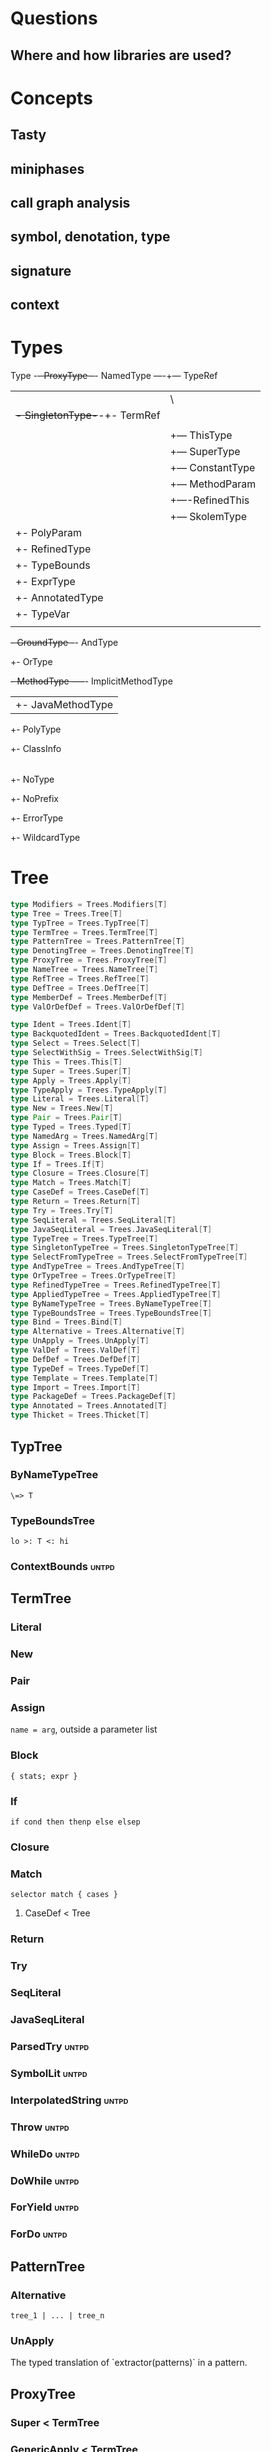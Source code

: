 #+STARTUP: indent

* Questions
** Where and how libraries are used?
* Concepts
** Tasty
** miniphases
** call graph analysis
** symbol, denotation, type
** signature
** context

* Types
Type -+- ProxyType --+- NamedType ----+--- TypeRef
      |              |                 \
      |              +- SingletonType-+-+- TermRef
      |              |                |
      |              |                +--- ThisType
      |              |                +--- SuperType
      |              |                +--- ConstantType
      |              |                +--- MethodParam
      |              |                +----RefinedThis
      |              |                +--- SkolemType
      |              +- PolyParam
      |              +- RefinedType
      |              +- TypeBounds
      |              +- ExprType
      |              +- AnnotatedType
      |              +- TypeVar
      |
      +- GroundType -+- AndType
                     +- OrType
                     +- MethodType -----+- ImplicitMethodType
                     |                  +- JavaMethodType
                     +- PolyType
                     +- ClassInfo
                     |
                     +- NoType
                     +- NoPrefix
                     +- ErrorType
                     +- WildcardType
* Tree
#+BEGIN_SRC Scala
type Modifiers = Trees.Modifiers[T]
type Tree = Trees.Tree[T]
type TypTree = Trees.TypTree[T]
type TermTree = Trees.TermTree[T]
type PatternTree = Trees.PatternTree[T]
type DenotingTree = Trees.DenotingTree[T]
type ProxyTree = Trees.ProxyTree[T]
type NameTree = Trees.NameTree[T]
type RefTree = Trees.RefTree[T]
type DefTree = Trees.DefTree[T]
type MemberDef = Trees.MemberDef[T]
type ValOrDefDef = Trees.ValOrDefDef[T]

type Ident = Trees.Ident[T]
type BackquotedIdent = Trees.BackquotedIdent[T]
type Select = Trees.Select[T]
type SelectWithSig = Trees.SelectWithSig[T]
type This = Trees.This[T]
type Super = Trees.Super[T]
type Apply = Trees.Apply[T]
type TypeApply = Trees.TypeApply[T]
type Literal = Trees.Literal[T]
type New = Trees.New[T]
type Pair = Trees.Pair[T]
type Typed = Trees.Typed[T]
type NamedArg = Trees.NamedArg[T]
type Assign = Trees.Assign[T]
type Block = Trees.Block[T]
type If = Trees.If[T]
type Closure = Trees.Closure[T]
type Match = Trees.Match[T]
type CaseDef = Trees.CaseDef[T]
type Return = Trees.Return[T]
type Try = Trees.Try[T]
type SeqLiteral = Trees.SeqLiteral[T]
type JavaSeqLiteral = Trees.JavaSeqLiteral[T]
type TypeTree = Trees.TypeTree[T]
type SingletonTypeTree = Trees.SingletonTypeTree[T]
type SelectFromTypeTree = Trees.SelectFromTypeTree[T]
type AndTypeTree = Trees.AndTypeTree[T]
type OrTypeTree = Trees.OrTypeTree[T]
type RefinedTypeTree = Trees.RefinedTypeTree[T]
type AppliedTypeTree = Trees.AppliedTypeTree[T]
type ByNameTypeTree = Trees.ByNameTypeTree[T]
type TypeBoundsTree = Trees.TypeBoundsTree[T]
type Bind = Trees.Bind[T]
type Alternative = Trees.Alternative[T]
type UnApply = Trees.UnApply[T]
type ValDef = Trees.ValDef[T]
type DefDef = Trees.DefDef[T]
type TypeDef = Trees.TypeDef[T]
type Template = Trees.Template[T]
type Import = Trees.Import[T]
type PackageDef = Trees.PackageDef[T]
type Annotated = Trees.Annotated[T]
type Thicket = Trees.Thicket[T]
#+END_SRC
** TypTree
*** ByNameTypeTree
=\=> T=
*** TypeBoundsTree
=lo >: T <: hi=
*** ContextBounds                                                     :untpd:
** TermTree
*** Literal
*** New
*** Pair
*** Assign
=name = arg=, outside a parameter list
*** Block
={ stats; expr }=
*** If
=if cond then thenp else elsep=
*** Closure
*** Match
=selector match { cases }=
**** CaseDef < Tree
*** Return
*** Try
*** SeqLiteral
*** JavaSeqLiteral
*** ParsedTry                                                         :untpd:
*** SymbolLit                                                         :untpd:
*** InterpolatedString                                                :untpd:
*** Throw                                                             :untpd:
*** WhileDo                                                           :untpd:
*** DoWhile                                                           :untpd:
*** ForYield                                                          :untpd:
*** ForDo                                                             :untpd:
** PatternTree
*** Alternative
=tree_1 | ... | tree_n=
*** UnApply
The typed translation of `extractor(patterns)` in a pattern.
** ProxyTree
*** Super < TermTree
*** GenericApply < TermTree
**** Apply
**** TypeApply
*** Typed < TermTree
*** RefinedTypeTree < TypTree
=tpt { refinements }=
*** AppliedTypeTree < TypTree
=tpt[args]=
*** PackageDef
=package pid { stats }=
*** Annotated
=arg @annot=
*** TypedSplice                                                       :untpd:
*** Parens                                                            :untpd:
** DenotingTree
*** NameTree
**** RefTree
***** Ident
****** BackquotedIdent
***** Select
****** SelectWithSig
***** SelectFromTypeTree
=qualifier # name=
***** AndTypeTree
=left & right=
***** OrTypeTree
=left | right=
**** Bind < DefTree PatternTree
=name @ body=
*** This < TermTree
*** DefTree
**** MemberDef < NameTree
***** ValOrDefDef < WithLazyField
****** ValDef
=tpt = rhs=
******* EmptyValDef
****** DefDef
=mods def name[tparams](vparams_1)...(vparams_n): tpt = rhs=
***** TypeDef
****** PolyTypeDef                                                    :untpd:
****** DerivedTypeTree                                                :untpd:
***** ModuleDef                                                       :untpd:
**** Template < WithLazyField
=extends parents { self => body }=
**** PatDef                                                           :untpd:
*** TypeTree < TypTree
A type tree that represents an existing or inferred type
*** SingletonTypeTree
=ref.type=
*** Import
=import expr.selectors=
** NamedArg
=name = arg=, in a parameter list
** WithoutTypeOrPos
** Thicket
** OpTree                                                             :untpd:
*** InfixOp                                                           :untpd:
*** PostfixOp                                                         :untpd:
*** PrefixOp                                                          :untpd:
** Function                                                           :untpd:
** Tuple                                                              :untpd:
** GenFrom                                                            :untpd:
** GenAlias                                                           :untpd:
* Phases
Defined in =Compiler=.

#+BEGIN_SRC Scala
  def phases: List[List[Phase]] =
    List(
      List(new FrontEnd),
      List(new PostTyper),
      List(new Pickler),
      List(new FirstTransform,
           new CheckReentrant),
      List(new RefChecks,
           new ElimRepeated,
           new NormalizeFlags,
           new ExtensionMethods,
           new ExpandSAMs,
           new TailRec,
           new LiftTry,
           new ClassOf),
      List(new PatternMatcher,
           new ExplicitOuter,
           new ExplicitSelf,
           new CrossCastAnd,
           new Splitter),
      List(new VCInlineMethods,
           new SeqLiterals,
           new InterceptedMethods,
           new Getters,
           new ElimByName,
           new AugmentScala2Traits,
           new ResolveSuper),
      List(new Erasure),
      List(new ElimErasedValueType,
           new VCElideAllocations,
           new Mixin,
           new LazyVals,
           new Memoize,
           new LinkScala2ImplClasses,
           new NonLocalReturns,
           new CapturedVars, // capturedVars has a transformUnit: no phases should introduce local mutable vars here
           new Constructors, // constructors changes decls in transformTemplate, no InfoTransformers should be added after it
           new FunctionalInterfaces,
           new GetClass),   // getClass transformation should be applied to specialized methods
      List(new LambdaLift,   // in this mini-phase block scopes are incorrect. No phases that rely on scopes should be here
           new ElimStaticThis,
           new Flatten,
           // new DropEmptyCompanions,
           new RestoreScopes),
      List(new ExpandPrivate,
           new CollectEntryPoints,
           new LabelDefs),
      List(new GenBCode)
    )
#+END_SRC

** FrontEnd                                                       :important:
1. parse          :: parse code
2. enterSyms      :: index sysmbols
3. typeCheck      :: type checking, desugaring
** PostTyper
A macro transform that runs immediately after typer and that performs
the following functions:

1. Add super accessors and protected accessors (@see SuperAccessors)
2. Convert parameter fields that have the same name as a corresponding
   public parameter field in a superclass to a forwarder to the
   superclass field (corresponding = super class field is initialized
   with subclass field) (@see ForwardParamAccessors)
3. Add synthetic methods (@see SyntheticMethods)
4. Check that `New` nodes can be instantiated, and that annotations are valid
5. Convert all trees representing types to TypeTrees.
6. Check the bounds of AppliedTypeTrees
7. Insert `.package` for selections of package object members
8. Replaces self references by name with =this=

The reason for making this a macro transform is that some functions
(in particular super and protected accessors and instantiation checks)
are naturally top-down and don't lend themselves to the bottom-up
approach of a mini phase. The other two functions (forwarding param
accessors and synthetic methods) only apply to templates and fit
mini-phase or subfunction of a macro phase equally well. But taken by
themselves they do not warrant their own group of miniphases before
pickling.
** Pickler
Serialize symbol tables
** +
*** FirstTransform
1. ensures there are companion objects for all classes except module classes
2. eliminates some kinds of trees: Imports, NamedArgs
3. stubs out native methods
*** CheckReentrant
A no-op transform that checks whether the compiled sources are re-entrant.
** +
*** RefChecks
1. overrides and inheritance checks
2. warns about references to symbols labeled deprecated or migration
3. constant propagation for =if=
*** ElimRepeated
Removes repeated parameters (T*) from all types, replacing them with Seq types.
*** NormalizeFlags
1. Widens all private[this] and protected[this] qualifiers to just
   private/protected
2. Sets PureInterface flag for traits that only have pure interface
   members and that do not have initialization code. A pure interface
   member is either an abstract or alias type definition or a deferred
   val or def.
*** ExtensionMethods
Creates extension methods for all methods in a value class, except
parameter or super accessors, or constructors.
*** ExpandSAMs
Expand SAM closures that cannot be represented by the JVM as lambdas
to anonymous classes.

SAM Type: single abstract method types

A type is a *SAM type* if it is a reference to a class or trait, which

- has a single abstract method with a method type (ExprType and
  PolyType not allowed!)
- can be instantiated without arguments or with just () as argument.

*** TailRec
Tail call elimination
*** LiftTry
Lifts try's that might be executed on non-empty expression stacks to
their own methods. I.e.

    try body catch handler

is lifted to

    { def liftedTree$n() = try body catch handler; liftedTree$n() }

*** ClassOf
Rewrite `classOf` calls as follow:

- For every primitive class C whose boxed class is called B:

  classOf[C]    -> B.TYPE

- For every non-primitive class D:

  classOf[D]    -> Literal(Constant(erasure(D)))
** +
*** PatternMatcher
Eliminates patterns.
*** ExplicitOuter
Adds outer accessors to classes and traits that need them.
*** ExplicitSelf
Transforms references of the form

    C.this.m

where `C` is a class with explicit self type and `C` is not a subclass
of the owner of `m` to

   C.this.asInstanceOf[S].m

where `S` is the self type of `C`.

*** CrossCastAnd
Makes sure that all private member selections from AndTypes are
performed from the first component of AndType.

*** Splitter
Makes sure every identifier and select node carries a symbol. To do
this, certain qualifiers with a union type have to be "splitted" with
a type test.

For now, only self references are treated.

If we select a name, make sure the node has a symbol. If necessary,
split the qualifier with type tests.  Example: Assume:

    class A { def f(x: S): T }
    class B { def f(x: S): T }
    def p(): A | B

Then =p().f(a)= translates to

    val ev$1 = p()
    if (ev$1.isInstanceOf[A]) ev$1.asInstanceOf[A].f(a)
    else ev$1.asInstanceOf[B].f(a)

** +
*** VCInlineMethods
Inlines calls to methods of value classes.
*** SeqLiterals
Eliminates SeqLiteral's, transforming =SeqLiteral(elems)= to an
operation equivalent to

    JavaSeqLiteral(elems).toSeq

Instead of =toSeq=, which takes an implicit, the appropriate
"wrapArray" method is called directly. The reason for this step is
that JavaSeqLiterals, being arrays keep a precise type after erasure,
whereas SeqLiterals only get the erased type =Seq=.

*** InterceptedMethods
Replace member references as follows:

- `x != y` for != in class Any becomes `!(x == y)` with == in class Any.
- `x.##` for ## in NullClass becomes `0`
- `x.##` for ## in Any becomes calls to ScalaRunTime.hash, using the
  most precise overload available
- `x.getClass` for getClass in primitives becomes `x.getClass` with
  getClass in class Object.

*** Getters
Performs the following rewritings for fields of a class:

  <mods> val x: T = e
    -->  <mods> <stable> <accessor> def x: T = e
  <mods> var x: T = e
    -->  <mods> <accessor> def x: T = e

  <mods> val x: T
    -->  <mods> <stable> <accessor> def x: T

  <mods> lazy val x: T = e
    -->  <mods> <accessor> lazy def x: T =e

  <mods> var x: T
    -->  <mods> <accessor> def x: T

  <mods> non-static <module> val x$ = e
    -->  <mods> <module> <accessor> def x$ = e

Omitted from the rewritings are

 - private[this] fields in classes (excluding traits, value classes)
 - fields generated for static modules (TODO: needed?)
 - parameters, static fields, and fields coming from Java

Furthermore, assignments to mutable vars are replaced by setter calls

   p.x = e
    -->  p.x_=(e)

No fields are generated yet. This is done later in phase Memoize.

*** ElimByName
This phase eliminates ExprTypes `=> T` as types of function
parameters, and replaces them by nullary function types. More
precisely:

For the types of parameter symbols:

    => T        ==>    () => T

Note that `=> T` types are not eliminated in MethodTypes. This is done
later at erasure.  Terms are rewritten as follows:

    x           ==>    x.apply()   if x is a parameter that had type => T

Arguments to call-by-name parameters are translated as follows. First,
the argument is rewritten by the rules:

1. if e.apply() is an argument to a call-by-name parameter

    e.apply()   ==>    e

2.  if other expr is an argument to a call-by-name parameter

    expr        ==>    () => expr

This makes the argument compatible with a parameter type of () => T,
which will be the formal parameter type at erasure. But to be
-Ycheckable until then, any argument ARG rewritten by the rules above
is again wrapped in an application DummyApply(ARG) where

   DummyApply: [T](() => T): T

is a synthetic method defined in Definitions. Erasure will later strip
these DummyApply wrappers.

Note: This scheme to have inconsistent types between method types
(whose formal types are still ExprTypes and parameter valdefs (which
are now FunctionTypes) is not pretty. There are two other options
which have been abandoned or not yet pursued.

Option 1: Transform => T to () => T also in method and function
types. The problem with this is that is that it requires to look at
every type, and this forces too much, causing Cyclic Reference
errors. Abandoned for this reason.

Option 2: Merge ElimByName with erasure, or have it run immediately
before. This has not been tried yet.

*** AugmentScala2Traits
Augments Scala2 traits with implementation classes and with additional
members needed for mixin composition.

These symbols would have been added between Unpickling and Mixin in
the Scala2 pipeline. Specifcally, it adds

- an implementation class which defines a trait constructor and trait
  method implementations
- trait setters for vals defined in traits

Furthermore, it expands the names of all private getters and setters
as well as super accessors in the trait and makes them not-private.

*** ResolveSuper
Adds super accessors and method overrides where linearization differs
from Java's rule for default methods in interfaces. In particular:

    For every trait M directly implemented by the class (see
    SymUtils.mixin), in reverse linearization order, add the
    following definitions to C:

      3.1 (done in `superAccessors`) For every superAccessor
          `<mods> def super$f[Ts](ps1)...(psN): U` in M:

            <mods> def super$f[Ts](ps1)...(psN): U = super[S].f[Ts](ps1)...(psN)

          where `S` is the superclass of `M` in the linearization of `C`.

      3.2 (done in `methodOverrides`) For every method
          `<mods> def f[Ts](ps1)...(psN): U` in M` that needs to be disambiguated:

            <mods> def f[Ts](ps1)...(psN): U = super[M].f[Ts](ps1)...(psN)

    A method in M needs to be disambiguated if it is concrete, not overridden in C,
    and if it overrides another concrete method.

This is the first part of what was the mixin phase. It is complemented
by Mixin, which runs after erasure.

** Erasure                                                        :important:
Erases parameteric types
** +
*** ElimErasedValueType
Erases ErasedValueType to their underlying type.  It also removes the
synthetic cast methods u2evt$ and evt2u$ which are no longer needed
afterwards.

*** VCElideAllocations
This phase elides unnecessary value class allocations

For a value class V defined as:

  class V(val underlying: U) extends AnyVal

we avoid unnecessary allocations:

   new V(u1) == new V(u2) => u1 == u2
  (new V(u)).underlying() => u

*** Mixin
This phase performs the following transformations:

1. (done in `traitDefs` and `transformSym`) Map every concrete trait getter

       <mods> def x(): T = expr

   to the pair of definitions:

       <mods> def x(): T
       protected def initial$x(): T = { stats; expr }

   where `stats` comprises all statements between either the start of
   the trait or the previous field definition which are not
   definitions (i.e. are executed for their side effects).

2. (done in `traitDefs`) Make every concrete trait setter

       <mods> def x_=(y: T) = ()

   deferred by mapping it to

       <mods> def x_=(y: T)

3. For a non-trait class C:

     For every trait M directly implemented by the class (see SymUtils.mixin), in
     reverse linearization order, add the following definitions to C:

       3.1 (done in `traitInits`) For every parameter accessor `<mods> def x(): T` in M,
           in order of textual occurrence, add

            <mods> def x() = e

           where `e` is the constructor argument in C that corresponds to `x`. Issue
           an error if no such argument exists.

       3.2 (done in `traitInits`) For every concrete trait getter `<mods> def x(): T` in M
           which is not a parameter accessor, in order of textual occurrence, produce the following:

           3.2.1 If `x` is also a member of `C`, and M is a Dotty trait:

             <mods> def x(): T = super[M].initial$x()

           3.2.2 If `x` is also a member of `C`, and M is a Scala 2.x trait:

             <mods> def x(): T = _

           3.2.3 If `x` is not a member of `C`, and M is a Dotty trait:

             super[M].initial$x()

           3.2.4 If `x` is not a member of `C`, and M is a Scala2.x trait, nothing gets added.

       3.3 (done in `superCallOpt`) The call:

             super[M].<init>

       3.4 (done in `setters`) For every concrete setter `<mods> def x_=(y: T)` in M:

             <mods> def x_=(y: T) = ()

4. (done in `transformTemplate` and `transformSym`) Drop all
   parameters from trait constructors.

5. (done in `transformSym`) Drop ParamAccessor flag from all parameter
   accessors in traits.

Conceptually, this is the second half of the previous mixin phase. It
needs to run after erasure because it copies references to possibly
private inner classes and objects into enclosing classes where they
are not visible. This can only be done if all references are symbolic.

*** TODO LazyVals
Transform lazy vals
*** Memoize
Provides the implementations of all getters and setters, introducing
fields to hold the value accessed by them.

TODO: Make LazyVals a part of this phase?

  <accessor> <stable> <mods> def x(): T = e
    -->  private val x: T = e
         <accessor> <stable> <mods> def x(): T = x

  <accessor> <mods> def x(): T = e
    -->  private var x: T = e
         <accessor> <mods> def x(): T = x

  <accessor> <mods> def x_=(y: T): Unit = ()
    --> <accessor> <mods> def x_=(y: T): Unit = x = y

*** LinkScala2ImplClasses
Rewrites calls

  super[M].f(args)

where M is a Scala2 trait implemented by the current class to

  M$class.f(this, args)

provided the implementation class M$class defines a corresponding
function `f`.

*** NonLocalReturns
Implements non-local returns using NonLocalReturnControl exceptions.
*** TODO CapturedVars
*** Constructors
- moves initializers from body to constructor.
- makes all supercalls explicit
- also moves private fields that are accessed only from constructor
  into the constructor if possible.
*** FunctionalInterfaces
Rewires closures to implement more specific types of Functions.
*** GetClass
Rewrite `getClass` calls as follow:

- For every instance of primitive class C whose boxed class is called B:

     instanceC.getClass    -> B.TYPE

- For every instance of non-primitive class D:

     instanceD.getClass    -> instanceD.getClass
** +
*** LambdaLift                                                    :important:
Lifts lambdas to top level
*** ElimStaticThis
Replace `This` references to module classes in static methods by
global identifiers to the corresponding modules.
*** Flatten
Lifts nested classes to toplevel
*** RestoreScopes
The preceding lambda lift and flatten phases move symbols to different
scopes and rename them. This miniphase cleans up afterwards and makes
sure that all class scopes contain the symbols defined in them.

** +
*** ExpandPrivate
Make private term members that are accessed from another class
non-private by resetting the Private flag and expanding their name.

Also, make non-private any private parameter forwarders that forward
to an inherited public or protected parameter accessor with the same
name as the forwarder.  This is necessary since private methods are
not allowed to have the same name as inherited public ones.

See discussion in https://github.com/lampepfl/dotty/pull/784
and https://github.com/lampepfl/dotty/issues/783

*** CollectEntryPoints
Collect entry points, used for backend code generration
*** LabelDefs
Verifies that each Label DefDef has only a single address to jump back
and reorders them such that they are not nested and this address is a
fall-through address for JVM.

e.g. following code

    <label> def foo(i: Int) = {
      <label> def bar = 0
      <label> def dough(i: Int) = if (i == 0) bar else foo(i-1)
      dough(i)
      }

    foo(100)

will get rewritten to
                                                 \
    <label> def foo(i: Int) = dough(i)
    <label> def dough(i: Int) = if (i == 0) bar else foo(i-1)
    <label> def bar = 2
      foo(100)

Proposed way to generate this pattern in backend is:

     foo(100)
     <jump foo>
     <label> def foo(i: Int) = dough(i)
     // <jump a>                           // unreachable
     <label> def dough(i: Int) = if (i == 0) bar else foo(i-1)
     // <jump a>                           // unreachable
     <label> def bar = 2
     // <jump a>                           // unreachable
     <asm point a>

Unreachable jumps will be eliminated by local dead code analysis.
After JVM is smart enough to remove next-line jumps

Note that Label DefDefs can be only nested in Block, otherwise no one
would be able to call them Other DefDefs are eliminated

** GenBCode
Generates the code
* src
** dotty
*** TODO annotation.internal
*** TODO runtime
*** tools
**** TODO backend.jvm
**** dotc
***** ast
Tree definitions and desugaring
****** desugar
****** Positioned
****** tpd
typed tree
****** TreeInfo
****** Trees
****** untpd
untyped tree
***** config
Configuration settings of compilation
***** core
****** classfile
java classfile manipulation
****** tasty
tasty format manipulation
****** Annotations
modelling of annotations
****** CheckRealizable
Check realizability of types, used in typer.Checking
****** Constants
value tags definition
****** Constraint
base class for representing constraints in local type inference
****** ConstraintHandling
Methods for adding constraints and solving them.

What goes into a Constraint as opposed to a ConstrainHandler?

Constraint code is purely functional: Operations get constraints and
produce new ones.  Constraint code does not have access to a
type-comparer. Anything regarding lubs and glbs has to be done
elsewhere.

By comparison: Constraint handlers are parts of type comparers and can
use their functionality.  Constraint handlers update the current
constraint as a side effect.
****** Contexts
A context is passed basically everywhere in dotc. This is convenient
but carries the risk of captured contexts in objects that turn into
space leaks. To combat this risk, here are some conventions to follow:

- Never let an implicit context be an argument of a class whose
  instances live longer than the context.

- Classes that need contexts for their initialization take an explicit
  parameter named `initctx`. They pass initctx to all positions where
  it is needed (and these positions should all be part of the
  intialization sequence of the class).

- Classes that need contexts that survive initialization are instead
  passed a "condensed context", typically named `cctx` (or they create
  one). Condensed contexts just add some basic information to the
  context base without the risk of capturing complete trees.

- To make sure these rules are kept, it would be good to do a sanity
  check using bytecode inspection with javap or scalap: Keep track of
  all class fields of type context; allow them only in whitelisted
  classes (which should be short-lived).

****** Decorators
provides useful implicit decorators for types defined elsewhere

****** Definitions
defines symbols and types of standard definitions

****** Denotations
Denotations represent the meaning of symbols and named types.  The
following diagram shows how the principal types of denotations and
their denoting entities relate to each other. Lines ending in a
down-arrow `v` are member methods. The two methods shown in the
diagram are "symbol" and "deref". Both methods are parameterized by
the current context, and are effectively indexed by current period.

Lines ending in a horizontal line mean subtying (right is a subtype of left).

NamedType------TermRefWithSignature
  |                    |                     Symbol---------ClassSymbol
  |                    |                       |                |
  | denot              | denot                 | denot          | denot
  v                    v                       v                v
Denotation-+-----SingleDenotation-+------SymDenotation-+----ClassDenotation
           |                      |
           +-----MultiDenotation  |
                                  |
                                  +--UniqueRefDenotation
                                  +--JointRefDenotation

Here's a short summary of the classes in this diagram.

NamedType                A type consisting of a prefix type and a name, with fields
                            prefix: Type
                            name: Name
                         It has two subtypes: TermRef and TypeRef
TermRefWithSignature     A TermRef that has in addition a signature to select an overloaded variant, with new field
                            sig: Signature
Symbol                   A label for a definition or declaration in one compiler run
ClassSymbol              A symbol representing a class
Denotation               The meaning of a named type or symbol during a period
MultiDenotation          A denotation representing several overloaded members
SingleDenotation         A denotation representing a non-overloaded member or definition, with main fields
                            symbol: Symbol
                            info: Type
UniqueRefDenotation      A denotation referring to a single definition with some member type
JointRefDenotation       A denotation referring to a member that could resolve to several definitions
SymDenotation            A denotation representing a single definition with its original type, with main fields
                            name: Name
                            owner: Symbol
                            flags: Flags
                            privateWithin: Symbol
                            annotations: List[Annotation]
ClassDenotation          A denotation representing a single class definition.

****** DenotTransformers
defines following traits for denotation transformation
- DenotTransformer < Phase
  - InfoTransformer
  - SymTransformer

****** Flags
defines =FlagSet=

A FlagSet represents a set of flags. Flags are encoded as follows: The
first two bits indicate whether a flagset applies to terms, to types,
or to both.  Bits 2..63 are available for properties and can be doubly
used for terms and types.

Combining two FlagSets with `|` will give a FlagSet that has the
intersection of the applicability to terms/types of the two flag
sets. It is checked that the intersection is not empty.

****** Hashable
defines the trait =Hashable=

****** NameOps
operations related to names

****** Names
defines =Name=.

A name is essentially a string, with three differences:

1. Names belong in one of two name spaces: they are type names or term
   names. Term names have a sub-category of "local" field names. The
   same string can correspond a name in each of the three namespaces.

2. Names are hash-consed. Two names representing the same string in
   the same universe are always reference identical.

3. Names are intended to be encoded strings. @see
   dotc.util.NameTransformer. The encoding will be applied when
   converting a string to a name.

****** OrderingConstraint
Constraint over undetermined type parameters that keeps separate maps
to reflect parameter orderings.

****** Periods
Periods are the central "clock" of the compiler. A period consists of
a run id and a phase id.  run ids represent compiler runs phase ids
represent compiler phases.

****** Phases
Compilation phases

****** Scopes
A scope contains a set of symbols. It can be an extension of some
outer scope, from which it inherits all symbols.  This class does not
have any methods to add symbols to a scope or to delete them. These
methods are provided by subclass MutableScope.

****** Signature
The signature of a denotation.

Overloaded denotations with the same name are distinguished by their
signatures. A signature of a method (of type PolyType,MethodType, or
ExprType) is composed of a list of signature names, one for each
parameter type, plus a signature for the result type. Methods are
uncurried before taking their signatures.  The signature name of a
type is the fully qualified name of the type symbol of the type's
erasure.

For instance a definition

    def f(x: Int)(y: List[String]): String

would have signature

    Signature(
      List("scala.Int".toTypeName, "scala.collection.immutable.List".toTypeName),
      "scala.String".toTypeName)

The signatures of non-method types are always `NotAMethod`.

****** StdNames
standard names

****** Substituters
Substitution operations on types

****** TODO SymbolLoaders
****** Symbols
Creation methods for symbols

****** SymDenotations
methods for SymDenotion creation

****** TypeApplications                                           :important:
type application

****** TypeComparer                                               :important:
Provides methods to compare types

****** TypeErasure                                                :important:
Erased types are:

ErasedValueType
TypeRef(prefix is ignored, denot is ClassDenotation)
TermRef(prefix is ignored, denot is SymDenotation)
JavaArrayType
AnnotatedType
MethodType
ThisType
SuperType
ClassInfo (NoPrefix, ...)
NoType
NoPrefix
WildcardType
ErrorType

only for isInstanceOf, asInstanceOf: PolyType, PolyParam, TypeBounds

****** TODO TypeOps
****** TODO TyperState
MutableTyperState

****** TODO Types                                                 :important:
****** Uniques
Defines operation `unique` for hash-consing types.  Also defines
specialized hash sets for hash consing uniques of a specific type.
All sets offer a `enterIfNew` method which checks whether a type with
the given parts exists already and creates a new one if not.

***** parsing
recursive-descent parsing
***** printing
printing of various objects
***** repl
read-eval-print loop
***** reporting
handle diagnostics output
***** transform
****** AugmentScala2Traits
This phase augments Scala2 traits with implementation classes and with
additional members needed for mixin composition.

These symbols would have been added between Unpickling and Mixin in
the Scala2 pipeline.  Specifcally, it adds

 - an implementation class which defines a trait constructor and trait
   method implementations
 - trait setters for vals defined in traits

Furthermore, it expands the names of all private getters and setters
as well as super accessors in the trait and makes them not-private.
****** TODO CapturedVars
****** CheckReentrant
A no-op transform that checks whether the compiled sources are re-entrant.
****** ClassOf
Rewrite =classOff=
****** CollectEntryPoints
collect entry points
****** Constructors
This transform
- moves initializers from body to constructor.
- makes all supercalls explicit
- also moves private fields that are accessed only from constructor
  into the constructor if possible.
****** CrossCastAnd
This transform makes sure that all private member selections from
AndTypes are performed from the first component of AndType.  This is
needed for correctness of erasure. See `tests/run/PrivateAnd.scala`
****** CtxLazy
Utility class for lazy values whose evaluation depends on a context.
****** ElimByName
eliminates ExprTypes `=> T` as types of function parameters, and
replaces them by nullary function types
****** ElimErasedValueType
erases value class to their underlying type.
****** ElimRepeated
replaces repeated parameters (*T) with Seq types
****** ElimStaticThis
peplace =This= references to module classes in static methods by global
identifiers to the corresponding modules.
****** ExpandPrivate
Make private term members that are accessed from another class
non-private by resetting the Private flag and expanding their name.
****** ExpandSAMs
Expand SAM closures that cannot be represented by the JVM as lambdas
to anonymous classes.
****** ExplicitOuter
adds outer accessors to classes and traits that need them
****** ExplicitSelf
Transform references of the form

   C.this.m

where `C` is a class with explicit self type and `C` is not a subclass
of the owner of `m` to

   C.this.asInstanceOf[S].m

where `S` is the self type of `C`.
****** ExtensionMethods
Perform Step 1 in the value classes SIP: Creates extension methods for
all methods in a value class, except parameter or super accessors, or
constructors.
****** FirstTransform
The first tree transform
- ensures there are companion objects for all classes except module classes
- eliminates some kinds of trees: Imports, NamedArgs
- stubs out native methods
****** Flatten
Lift nested classes to toplevel
****** FullParameterization
Provides methods to produce fully parameterized versions of instance
methods, where the `this` of the enclosing class is abstracted out in
an extra leading `$this` parameter and type parameters of the class
become additional type parameters of the fully parameterized method.
****** FunctionalInterfaces
Rewires closures to implement more specific types of Functions.
****** GetClass
Rewrite `getClass` calls as follow:

For every instance of primitive class C whose boxed class is called B:

   instanceC.getClass    -> B.TYPE

For every instance of non-primitive class D:

   instanceD.getClass    -> instanceD.getClass
****** Getters
Rewrite fields of a class
****** InterceptedMethods
Replace member references as follows:

- `x != y` for != in class Any becomes `!(x == y)` with == in class Any.
- `x.##` for ## in NullClass becomes `0`
- `x.##` for ## in Any becomes calls to ScalaRunTime.hash,
    using the most precise overload available
- `x.getClass` for getClass in primitives becomes `x.getClass` with
  getClass in class Object.

****** LambdaLift
Lift lambdas to toplevel

****** LazyVals
transform lazy variables

****** LiftTry
Lifts try's that might be executed on non-empty expression stacks
to their own methods. I.e.

    try body catch handler

is lifted to

    { def liftedTree$n() = try body catch handler; liftedTree$n() }

****** LinkScala2ImplClasses
Rewrite calls

    super[M].f(args)

where M is a Scala2 trait implemented by the current class to

    M$class.f(this, args)

provided the implementation class M$class defines a corresponding
function `f`.

****** MacroTransform
A base class for transforms.

****** Memoize
Provides the implementations of all getters and setters, introducing
fields to hold the value accessed by them.

****** Mixin
transformations with mixin

****** MixinOps
operations with mixin

****** NonLocalReturns
Implement non-local returns using NonLocalReturnControl exceptions.

****** NormalizeFlags
1. Widens all private[this] and protected[this] qualifiers to just
   private/protected
2. Sets PureInterface flag for traits that only have pure interface
   members and that do not have initialization code. A pure interface
   member is either an abstract or alias type definition or a deferred
   val or def.
****** TODO OverridingPairs
****** ParamForwarding
For all parameter accessors

    val x: T = ...

if

1. x is forwarded in the supercall to a parameter that's also named `x`
2. the superclass parameter accessor for `x` is accessible from the
   current class

change the accessor to

    def x: T = super.x.asInstanceOf[T]

Do the same also if there are intermediate inaccessible parameter
accessor forwarders.  The aim of this transformation is to avoid
redundant parameter accessor fields.
****** PatternMatcher
eliminates patterns
****** Pickler
****** PostTyper
A macro transform that runs immediately after typer
****** ResolveSuper
adds super accessors and method overrides where linearization differs
from Java's rule for default methods in interfaces.
****** RestoreScopes
The preceding lambda lift and flatten phases move symbols to different
scopes and rename them. This miniphase cleans up afterwards and makes
sure that all class scopes contain the symbols defined in them.
****** SeqLiterals
A transformer that eliminates SeqLiteral's, transforming
`SeqLiteral(elems)` to an operation equivalent to

    JavaSeqLiteral(elems).toSeq

Instead of `toSeq`, which takes an implicit, the appropriate
"wrapArray" method is called directly. The reason for this step is
that JavaSeqLiterals, being arrays keep a precise type after erasure,
whereas SeqLiterals only get the erased type `Seq`.
****** Splitter
makes sure every identifier and select node carries a symbol. To do
this, certain qualifiers with a union type have to be "splitted" with
a type test.
****** SuperAccessors
transformations related to =super=
****** SymUtils
A decorator that provides methods on symbols that are needed in the
transformer pipeline.
****** SyntheticMethods
Synthetic method implementations for case classes, case objects, and
value classes.Synthetic method implementations for case classes, case
objects, and value classes.
****** TailRec
tail call elimination
****** TreeChecker
Run by -Ycheck option after a given phase, this class retypes all
syntax trees and verifies that the type of each tree node so obtained
conforms to the type found in the tree node.
****** TODO TreeExtractors
****** TODO TreeGen
****** TreeTransforms
base class of tree transforms
****** TypeTestsCasts
This transform normalizes type tests and type casts, also replacing
type tests with singleton argument type with reference equality check

Any remaining type tests

- use the object methods $isInstanceOf and $asInstanceOf
- have a reference type as receiver
- can be translated directly to machine instructions
****** TypeUtils
A decorator that provides methods on types that are needed in the
transformer pipeline.
****** ValueClasses
Methods that apply to user-defined value classes
****** VCElideAllocations
elides unnecessary value class allocations
****** VCInlineMethods
inlines calls to methods of value classes.
***** typer
****** TODO Applications
****** Checking
various check: realizability, bounds, etc
****** ConstFold
constant folding
****** ErrorReporting
error reporting
****** EtaExpansion
converts a method reference to a function value.

    abs  ~~~~>  \x -> abs x
****** FrontEnd
First phase of compilation: parsing, indexing and typing.
****** Implicits
Implicit resolution
****** ImportInfo
info relating to an import clause
****** Inferencing
type inference
****** TODO Mode
****** Namer
create symbols from definitions and gives them lazy types
****** TODO ProtoTypes
****** RefChecks
checks related to overrides
****** ReTyper
A version of Typer that keeps all symbols defined and referenced in a
previously typed tree.
****** TypeAssigner
type assignments
****** Typer
type checking facade
****** VarianceChecker
check that all top-level definitions in tree are variance correct.
****** Variances
variance operations
***** util
****** Attachment
A class inheriting from Attachment.Container supports adding, removing
and lookup of attachments. Attachments are typed key/value pairs.
****** Chars
Contains constants and classifier methods for characters
****** common
Common values hoisted out for performance
****** DotClass
Adds standard functionality to a class.
****** FreshNameCreator
Creates fresh name
****** HashSet
A hash set that allows some privileged protected access to its internals
****** kwords
test for Scala worksheet
****** LRUCache
A least-recently-used cache for Key -> Value computations
****** NameTransformer
Provides functions to encode and decode Scala symbolic names
****** Positions
A position indicates a range between a start offset and an end offset.
****** Set
A common class for lightweight sets
****** ShowPickled
display pickled info
****** SimpleMap
simple map interface
****** SixteenNibbles
An efficient implementation of sequences of 16 indexed elements with
values 0..15 in a single Long.
****** SourceFile
abstraction of a source file
****** SourcePosition
A source position is comprised of a position in a source file.
****** TODO Stats
****** Util
a best fit algorithm

***** Bench
=object Bench extends Driver=
For performance testing
***** CompilationUnit
- Represents a compilation unit.
- untyped tree: =var untpdTree: untpd.Tree=
- typed tree: =var tpdTree: tpd.Tree=

****** TODO picklers: =var picklers: Map[ClassSymbol, TastyPickler]=
****** TODO unpickers: =var unpicklers: Map[ClassSymbol, TastyUnpickler]=

***** Compiler                                                    :important:
This class defines the compiler processing flow, and set up the context.
***** Driver                                                      :important:
=abstract class Driver extends DotClass=
Uses =Compiler= to run compilation
***** FromTasty
=object FromTasty extends Driver=
Compiler for Tasty files
***** Resident
=class Resident extends Driver=
A compiler which stays resident between runs
***** Run
=class Run(comp: Compiler)(implicit ctx: Context)=
Used in =Compiler= to define a running of the compiler
**** TODO io
*** TODO object DottyPredef
*** TODO object language
*** TODO class Pair[T, U](x: T, y: U)
*** TODO class Singleton

** TODO scala
** TODO strawman.collection
